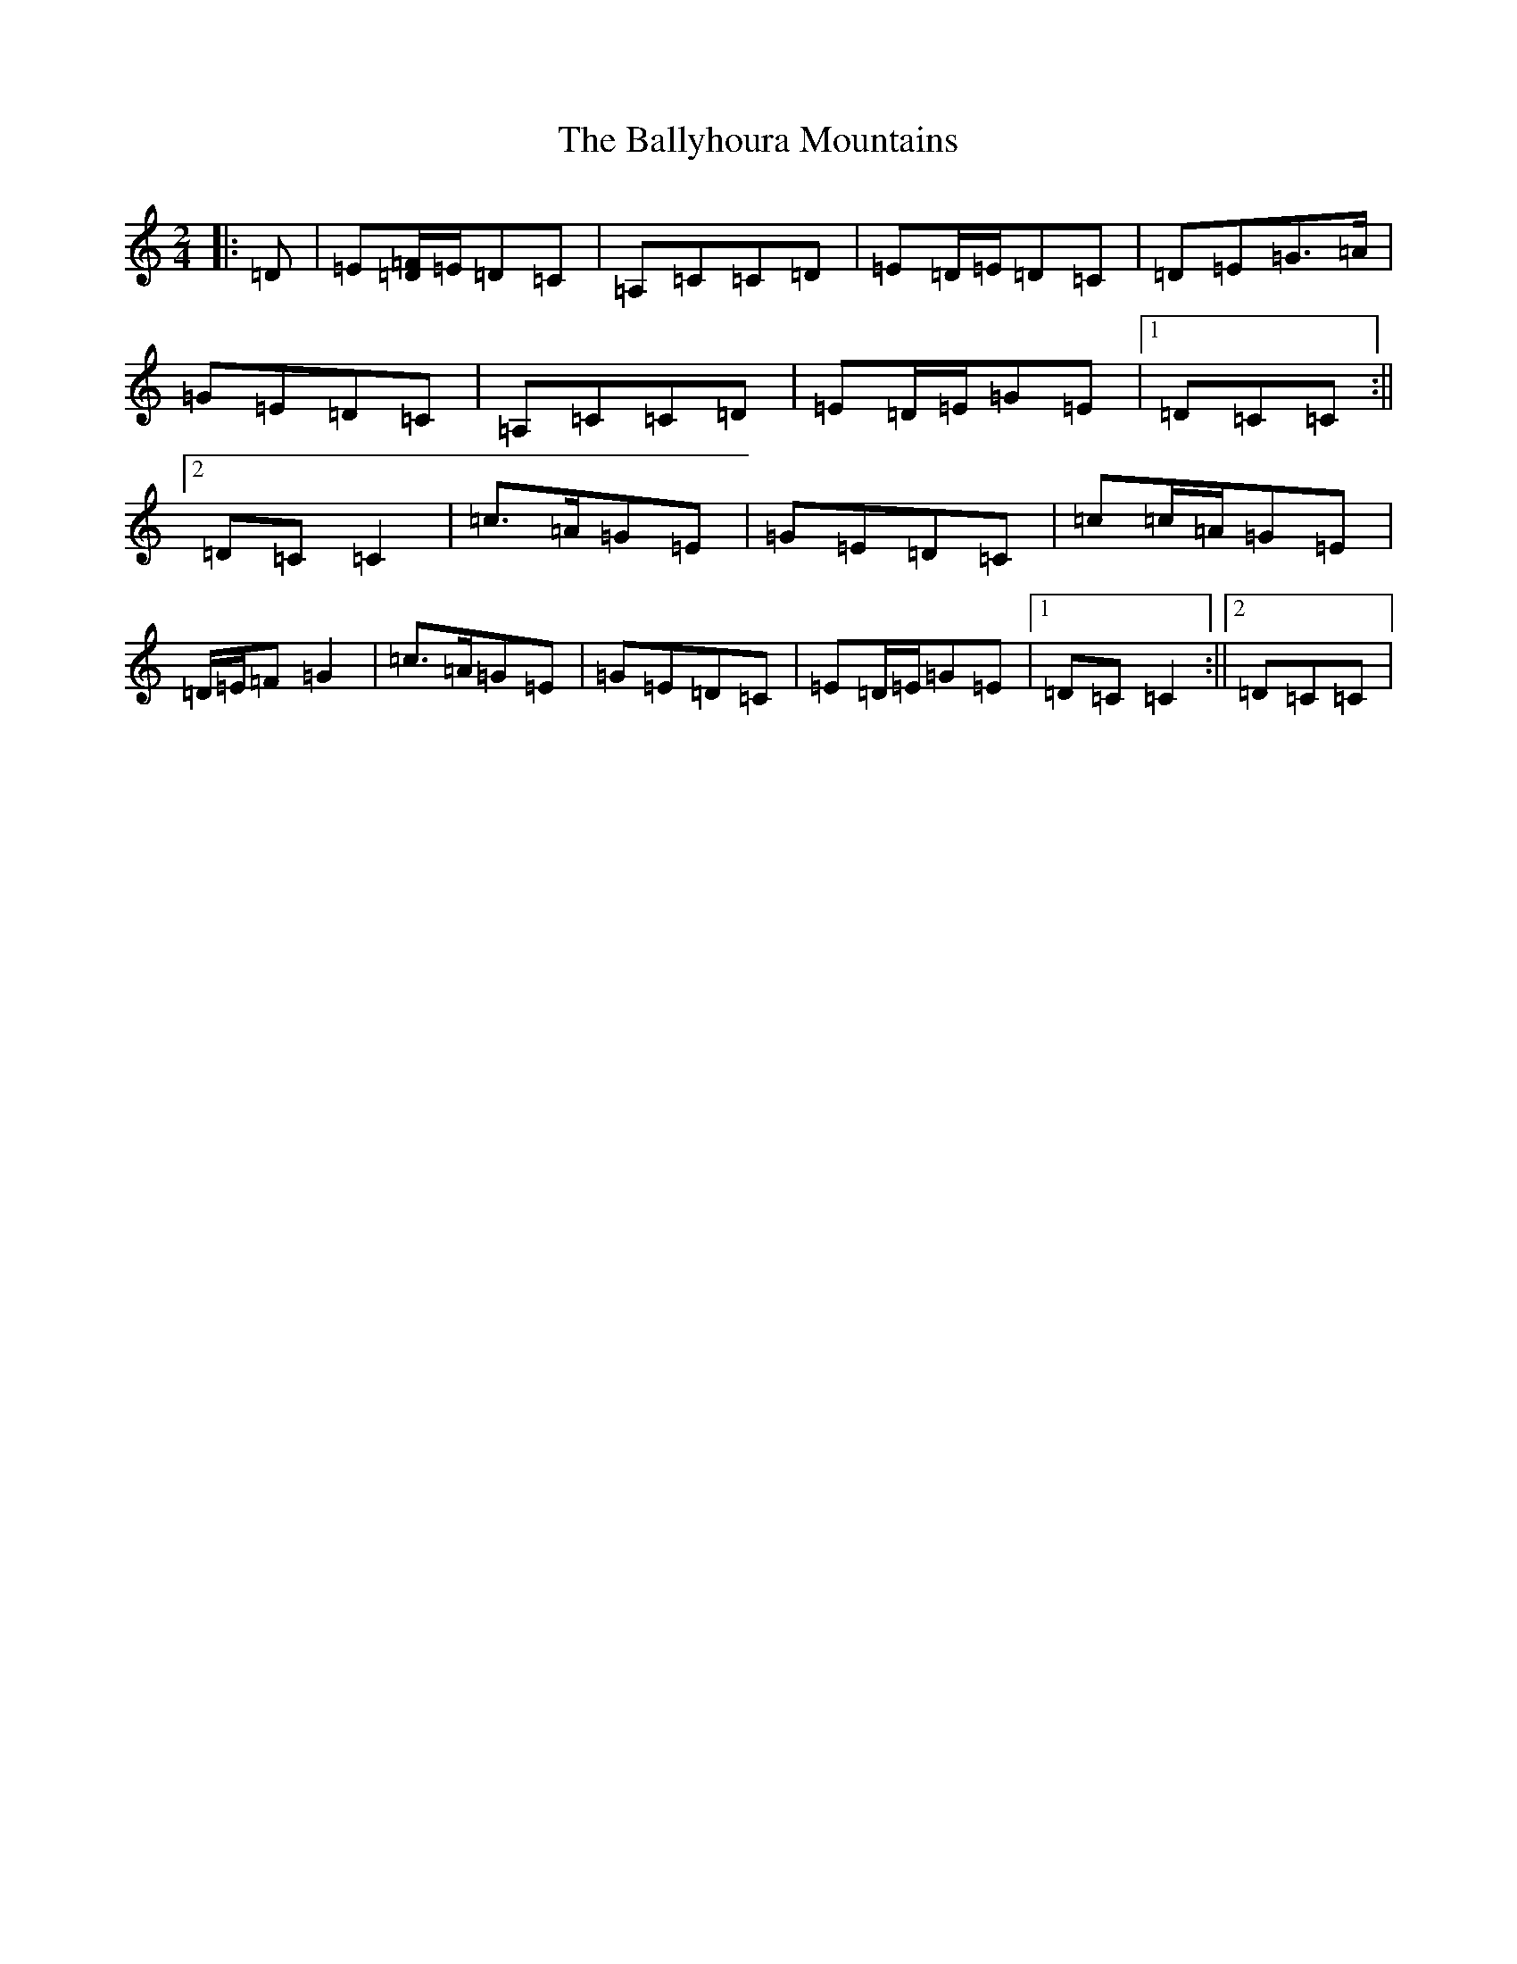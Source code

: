 X: 1211
T: Ballyhoura Mountains, The
S: https://thesession.org/tunes/2772#setting24657
R: polka
M:2/4
L:1/8
K: C Major
|:=D|=E[=D/2=F/2]=E/2=D=C|=A,=C=C=D|=E=D/2=E/2=D=C|=D=E=G>=A|=G=E=D=C|=A,=C=C=D|=E=D/2=E/2=G=E|1=D=C=C:||2=D=C=C2|=c>=A=G=E|=G=E=D=C|=c=c/2=A/2=G=E|=D/2=E/2=F=G2|=c>=A=G=E|=G=E=D=C|=E=D/2=E/2=G=E|1=D=C=C2:||2=D=C=C|